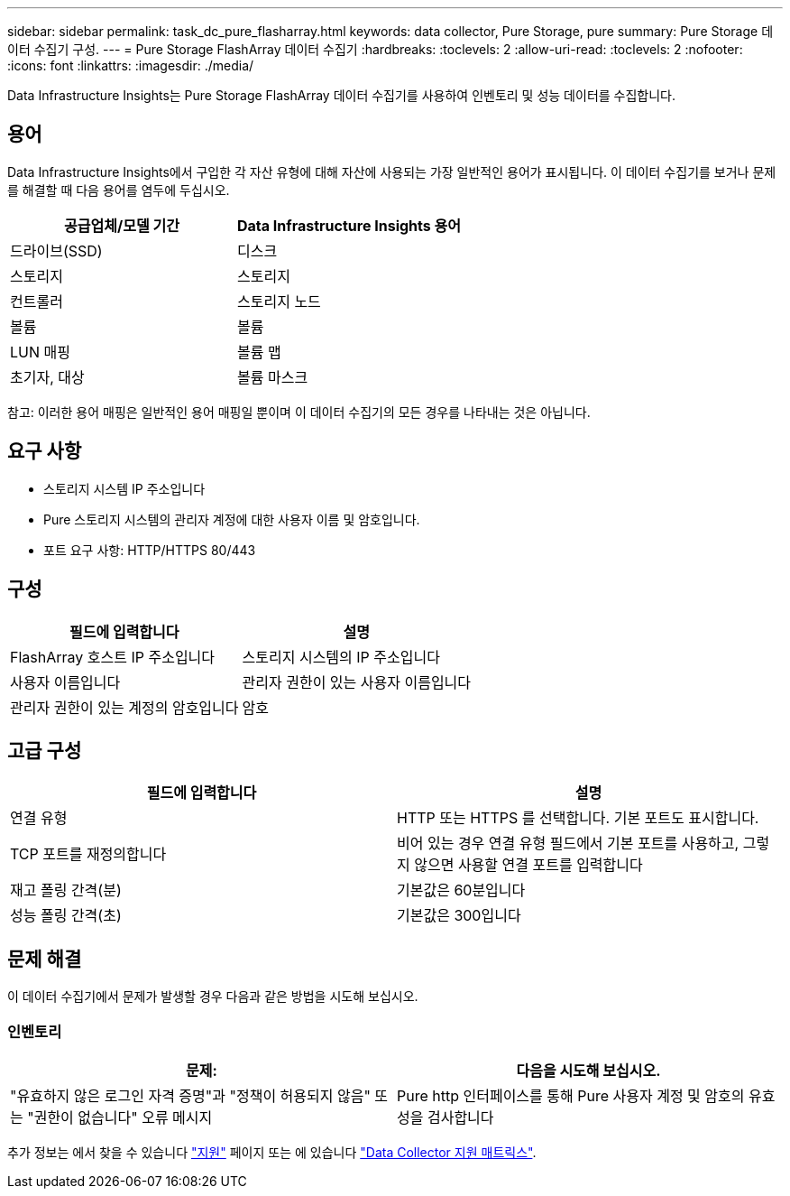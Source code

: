 ---
sidebar: sidebar 
permalink: task_dc_pure_flasharray.html 
keywords: data collector, Pure Storage, pure 
summary: Pure Storage 데이터 수집기 구성. 
---
= Pure Storage FlashArray 데이터 수집기
:hardbreaks:
:toclevels: 2
:allow-uri-read: 
:toclevels: 2
:nofooter: 
:icons: font
:linkattrs: 
:imagesdir: ./media/


[role="lead"]
Data Infrastructure Insights는 Pure Storage FlashArray 데이터 수집기를 사용하여 인벤토리 및 성능 데이터를 수집합니다.



== 용어

Data Infrastructure Insights에서 구입한 각 자산 유형에 대해 자산에 사용되는 가장 일반적인 용어가 표시됩니다. 이 데이터 수집기를 보거나 문제를 해결할 때 다음 용어를 염두에 두십시오.

[cols="2*"]
|===
| 공급업체/모델 기간 | Data Infrastructure Insights 용어 


| 드라이브(SSD) | 디스크 


| 스토리지 | 스토리지 


| 컨트롤러 | 스토리지 노드 


| 볼륨 | 볼륨 


| LUN 매핑 | 볼륨 맵 


| 초기자, 대상 | 볼륨 마스크 
|===
참고: 이러한 용어 매핑은 일반적인 용어 매핑일 뿐이며 이 데이터 수집기의 모든 경우를 나타내는 것은 아닙니다.



== 요구 사항

* 스토리지 시스템 IP 주소입니다
* Pure 스토리지 시스템의 관리자 계정에 대한 사용자 이름 및 암호입니다.
* 포트 요구 사항: HTTP/HTTPS 80/443




== 구성

[cols="2*"]
|===
| 필드에 입력합니다 | 설명 


| FlashArray 호스트 IP 주소입니다 | 스토리지 시스템의 IP 주소입니다 


| 사용자 이름입니다 | 관리자 권한이 있는 사용자 이름입니다 


| 관리자 권한이 있는 계정의 암호입니다 | 암호 
|===


== 고급 구성

[cols="2*"]
|===
| 필드에 입력합니다 | 설명 


| 연결 유형 | HTTP 또는 HTTPS 를 선택합니다. 기본 포트도 표시합니다. 


| TCP 포트를 재정의합니다 | 비어 있는 경우 연결 유형 필드에서 기본 포트를 사용하고, 그렇지 않으면 사용할 연결 포트를 입력합니다 


| 재고 폴링 간격(분) | 기본값은 60분입니다 


| 성능 폴링 간격(초) | 기본값은 300입니다 
|===


== 문제 해결

이 데이터 수집기에서 문제가 발생할 경우 다음과 같은 방법을 시도해 보십시오.



=== 인벤토리

[cols="2*"]
|===
| 문제: | 다음을 시도해 보십시오. 


| "유효하지 않은 로그인 자격 증명"과 "정책이 허용되지 않음" 또는 "권한이 없습니다" 오류 메시지 | Pure http 인터페이스를 통해 Pure 사용자 계정 및 암호의 유효성을 검사합니다 
|===
추가 정보는 에서 찾을 수 있습니다 link:concept_requesting_support.html["지원"] 페이지 또는 에 있습니다 link:reference_data_collector_support_matrix.html["Data Collector 지원 매트릭스"].
